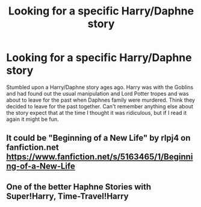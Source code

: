 #+TITLE: Looking for a specific Harry/Daphne story

* Looking for a specific Harry/Daphne story
:PROPERTIES:
:Author: bandito91
:Score: 4
:DateUnix: 1506764092.0
:DateShort: 2017-Sep-30
:FlairText: Request
:END:
Stumbled upon a Harry/Daphne story ages ago. Harry was with the Goblins and had found out the usual manipulation and Lord Potter tropes and was about to leave for the past when Daphnes family were murdered. Think they decided to leave for the past together. Can't remember anything else about the story expect that at the time I thought it was ridiculous, but if I read it again it might be fun.


** It could be "Beginning of a New Life" by rlpj4 on fanfiction.net [[https://www.fanfiction.net/s/5163465/1/Beginning-of-a-New-Life]]
:PROPERTIES:
:Author: MischifManaged
:Score: 1
:DateUnix: 1506769704.0
:DateShort: 2017-Sep-30
:END:


** One of the better Haphne Stories with Super!Harry, Time-Travel!Harry
:PROPERTIES:
:Author: ThePinguin123
:Score: 1
:DateUnix: 1506784513.0
:DateShort: 2017-Sep-30
:END:
